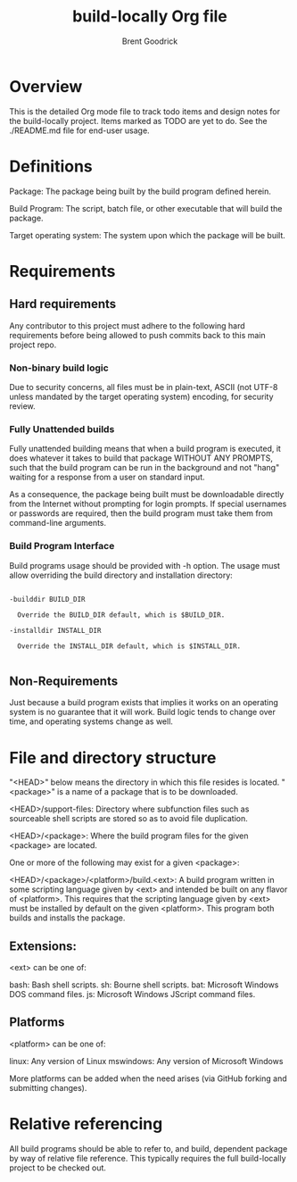 #+title:    build-locally Org file
#+author:   Brent Goodrick
#+STARTUP:  hideblocks

* Overview

This is the detailed Org mode file to track todo items and design
notes for the build-locally project. Items marked as TODO are yet to
do. See the ./README.md file for end-user usage.

* Definitions

Package: The package being built by the build program defined herein.

Build Program: The script, batch file, or other executable that will
build the package.

Target operating system: The system upon which the package will be built.

* Requirements
** Hard requirements

Any contributor to this project must adhere to the following hard
requirements before being allowed to push commits back to this main
project repo.

*** Non-binary build logic 

Due to security concerns, all files must be in plain-text, ASCII (not
UTF-8 unless mandated by the target operating system) encoding, for
security review.

*** Fully Unattended builds

Fully unattended building means that when a build program is executed,
it does whatever it takes to build that package WITHOUT ANY PROMPTS, such
that the build program can be run in the background and not "hang"
waiting for a response from a user on standard input.

As a consequence, the package being built must be downloadable directly
from the Internet without prompting for login prompts. If special
usernames or passwords are required, then the build program must take
them from command-line arguments.

*** Build Program Interface

Build programs usage should be provided with -h option. The usage must
allow overriding the build directory and installation directory:

#+BEGIN_EXAMPLE

-builddir BUILD_DIR

  Override the BUILD_DIR default, which is $BUILD_DIR.

-installdir INSTALL_DIR

  Override the INSTALL_DIR default, which is $INSTALL_DIR.

#+END_EXAMPLE

** Non-Requirements

Just because a build program exists that implies it works on an
operating system is no guarantee that it will work. Build logic tends
to change over time, and operating systems change as well.

* File and directory structure

"<HEAD>" below means the directory in which this file resides is
located. "<package>" is a name of a package that is to be downloaded.

<HEAD>/support-files: Directory where subfunction files such as
sourceable shell scripts are stored so as to avoid file duplication.

<HEAD>/<package>: Where the build program files for the given <package> are
located.

One or more of the following may exist for a given <package>:

<HEAD>/<package>/<platform>/build.<ext>: A build program written in
some scripting language given by <ext> and intended be built on any
flavor of <platform>. This requires that the scripting language given
by <ext> must be installed by default on the given <platform>. This
program both builds and installs the package.

** Extensions:

<ext> can be one of:

bash: Bash shell scripts.
sh: Bourne shell scripts.
bat: Microsoft Windows DOS command files.
js: Microsoft Windows JScript command files.

** Platforms

<platform> can be one of:

linux: Any version of Linux
mswindows: Any version of Microsoft Windows

More platforms can be added when the need arises (via GitHub forking
and submitting changes).

* Relative referencing

All build programs should be able to refer to, and build, dependent
package by way of relative file reference. This typically requires the
full build-locally project to be checked out.


